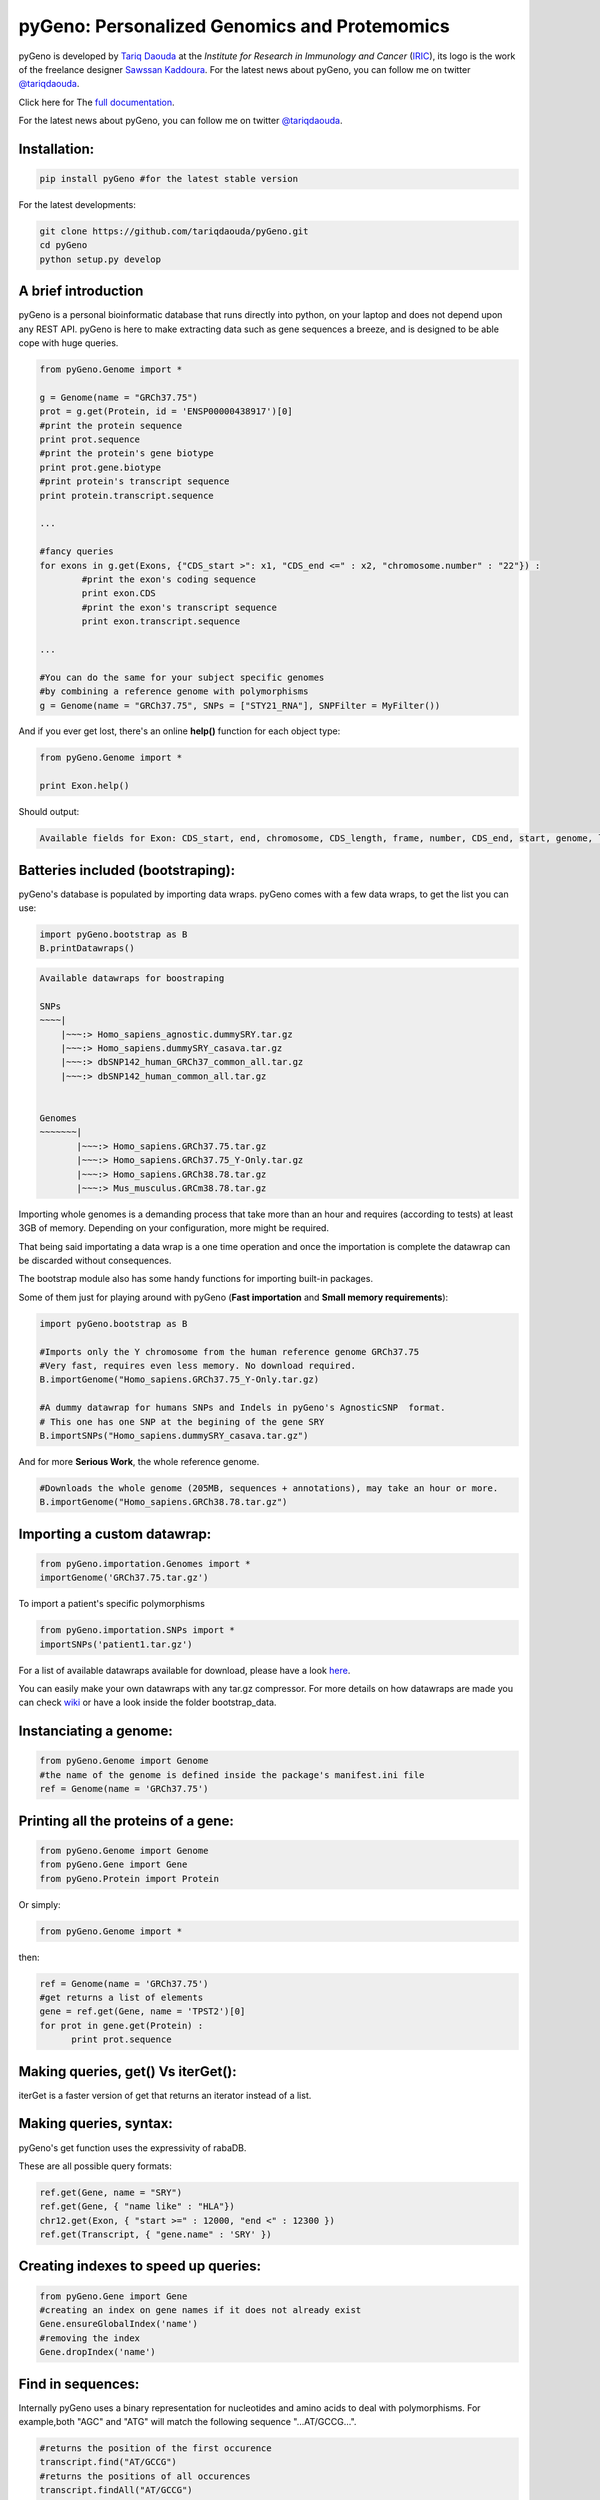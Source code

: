 pyGeno: Personalized Genomics and Protemomics
=============================================

.. image:: http://bioinfo.iric.ca/~daoudat/pyGeno/_static/logo.png
   :alt: pyGeno's logo

pyGeno is developed by `Tariq Daouda`_ at the *Institute for Research in Immunology and Cancer* (IRIC_), its logo is the work of the freelance designer `Sawssan Kaddoura`_.
For the latest news about pyGeno, you can follow me on twitter `@tariqdaouda`_.

.. _Tariq Daouda: http://wwww.tariqdaouda.com
.. _IRIC: http://www.iric.ca
.. _Sawssan Kaddoura: http://www.sawssankaddoura.com


Click here for The `full documentation`_.

.. _full documentation: http://pygeno.iric.ca/

For the latest news about pyGeno, you can follow me on twitter `@tariqdaouda`_.

.. _@tariqdaouda: https://www.twitter.com/tariqdaouda

Installation:
-------------

.. code:: python
	
	pip install pyGeno #for the latest stable version

For the latest developments:

.. code:: shell

	git clone https://github.com/tariqdaouda/pyGeno.git
	cd pyGeno
	python setup.py develop

A brief introduction
--------------------

pyGeno is a personal bioinformatic database that runs directly into python, on your laptop and does not depend
upon any REST API. pyGeno is here to make extracting data such as gene sequences a breeze, and is designed to
be able cope with huge queries.

.. code:: python

	from pyGeno.Genome import *
	
	g = Genome(name = "GRCh37.75")
	prot = g.get(Protein, id = 'ENSP00000438917')[0]
	#print the protein sequence
	print prot.sequence
	#print the protein's gene biotype
	print prot.gene.biotype
	#print protein's transcript sequence
	print protein.transcript.sequence
	
	...
	
	#fancy queries
	for exons in g.get(Exons, {"CDS_start >": x1, "CDS_end <=" : x2, "chromosome.number" : "22"}) :
		#print the exon's coding sequence
		print exon.CDS
		#print the exon's transcript sequence
		print exon.transcript.sequence
	
	...
	
	#You can do the same for your subject specific genomes
	#by combining a reference genome with polymorphisms 
	g = Genome(name = "GRCh37.75", SNPs = ["STY21_RNA"], SNPFilter = MyFilter())

And if you ever get lost, there's an online **help()** function for each object type:

.. code:: python

	from pyGeno.Genome import *
	
	print Exon.help()

Should output:

.. code::
	
	Available fields for Exon: CDS_start, end, chromosome, CDS_length, frame, number, CDS_end, start, genome, length, protein, gene, transcript, id, strand

Batteries included (bootstraping):
---------------------------------

pyGeno's database is populated by importing data wraps.
pyGeno comes with a few data wraps, to get the list you can use:

.. code:: python
	
	import pyGeno.bootstrap as B
	B.printDatawraps()

.. code::

	Available datawraps for boostraping
	
	SNPs
	~~~~|
	    |~~~:> Homo_sapiens_agnostic.dummySRY.tar.gz
	    |~~~:> Homo_sapiens.dummySRY_casava.tar.gz
	    |~~~:> dbSNP142_human_GRCh37_common_all.tar.gz
	    |~~~:> dbSNP142_human_common_all.tar.gz
	
	
	Genomes
	~~~~~~~|
	       |~~~:> Homo_sapiens.GRCh37.75.tar.gz
	       |~~~:> Homo_sapiens.GRCh37.75_Y-Only.tar.gz
	       |~~~:> Homo_sapiens.GRCh38.78.tar.gz
	       |~~~:> Mus_musculus.GRCm38.78.tar.gz

Importing whole genomes is a demanding process that take more than an hour and requires (according to tests) 
at least 3GB of memory. Depending on your configuration, more might be required.

That being said importating a data wrap is a one time operation and once the importation is complete the datawrap
can be discarded without consequences.

The bootstrap module also has some handy functions for importing built-in packages.

Some of them just for playing around with pyGeno (**Fast importation** and **Small memory requirements**):

.. code:: python
	
	import pyGeno.bootstrap as B

	#Imports only the Y chromosome from the human reference genome GRCh37.75
	#Very fast, requires even less memory. No download required.
	B.importGenome("Homo_sapiens.GRCh37.75_Y-Only.tar.gz)
	
	#A dummy datawrap for humans SNPs and Indels in pyGeno's AgnosticSNP  format. 
	# This one has one SNP at the begining of the gene SRY
	B.importSNPs("Homo_sapiens.dummySRY_casava.tar.gz")

And for more **Serious Work**, the whole reference genome.

.. code:: python

	#Downloads the whole genome (205MB, sequences + annotations), may take an hour or more.
	B.importGenome("Homo_sapiens.GRCh38.78.tar.gz")
	
Importing a custom datawrap:
--------------------------

.. code:: python

  from pyGeno.importation.Genomes import *
  importGenome('GRCh37.75.tar.gz')

To import a patient's specific polymorphisms

.. code:: python

  from pyGeno.importation.SNPs import *
  importSNPs('patient1.tar.gz')

For a list of available datawraps available for download, please have a look here_.

You can easily make your own datawraps with any tar.gz compressor.
For more details on how datawraps are made you can check wiki_ or have a look inside the folder bootstrap_data.

.. _here: http://pygeno.iric.ca/datawraps.html
.. _wiki: https://github.com/tariqdaouda/pyGeno/wiki/How-to-create-a-pyGeno-friendly-package-to-import-your-data%3F

Instanciating a genome:
-----------------------
.. code:: python
	
	from pyGeno.Genome import Genome
	#the name of the genome is defined inside the package's manifest.ini file
	ref = Genome(name = 'GRCh37.75')

Printing all the proteins of a gene:
-----------------------------------
.. code:: python

  from pyGeno.Genome import Genome
  from pyGeno.Gene import Gene
  from pyGeno.Protein import Protein

Or simply:

.. code:: python

  from pyGeno.Genome import *

then:

.. code:: python

  ref = Genome(name = 'GRCh37.75')
  #get returns a list of elements
  gene = ref.get(Gene, name = 'TPST2')[0]
  for prot in gene.get(Protein) :
  	print prot.sequence

Making queries, get() Vs iterGet():
-----------------------------------
iterGet is a faster version of get that returns an iterator instead of a list.

Making queries, syntax:
----------------------
pyGeno's get function uses the expressivity of rabaDB.

These are all possible query formats:

.. code:: python

  ref.get(Gene, name = "SRY")
  ref.get(Gene, { "name like" : "HLA"})
  chr12.get(Exon, { "start >=" : 12000, "end <" : 12300 })
  ref.get(Transcript, { "gene.name" : 'SRY' })

Creating indexes to speed up queries:
------------------------------------
.. code:: python

  from pyGeno.Gene import Gene
  #creating an index on gene names if it does not already exist
  Gene.ensureGlobalIndex('name')
  #removing the index
  Gene.dropIndex('name')

Find in sequences:
------------------

Internally pyGeno uses a binary representation for nucleotides and amino acids to deal with polymorphisms. 
For example,both "AGC" and "ATG" will match the following sequence "...AT/GCCG...".

.. code:: python

	#returns the position of the first occurence
	transcript.find("AT/GCCG")
	#returns the positions of all occurences
	transcript.findAll("AT/GCCG")
	
	#similarly, you can also do
	transcript.findIncDNA("AT/GCCG")
	transcript.findAllIncDNA("AT/GCCG")
	transcript.findInUTR3("AT/GCCG")
	transcript.findAllInUTR3("AT/GCCG")
	transcript.findInUTR5("AT/GCCG")
	transcript.findAllInUTR5("AT/GCCG")
	
	#same for proteins
	protein.find("DEV/RDEM")
	protein.findAll("DEV/RDEM")
	
	#and for exons
	exon.find("AT/GCCG")
	exon.findAll("AT/GCCG")
	exon.findInCDS("AT/GCCG")
	exon.findAllInCDS("AT/GCCG")
	...
	
Creating a Personalized Genome:
-------------------------------
Personalized Genomes are a powerful feature that allow to work on the specific genomes and proteomes of your patients.
You can even mix several SNPs together.

.. code:: python
  
  from pyGeno.Genome import Genome
  #the name of the snp set is defined inside the package's manifest.ini file
  dummy = Genome(name = 'GRCh37.75', SNPs = 'dummySRY')
  #you can also define a filter (ex: a quality filter) for the SNPs
  dummy = Genome(name = 'GRCh37.75', SNPs = 'dummySRY', SNPFilter = myFilter())
  #and even mix several snp sets  
  dummy = Genome(name = 'GRCh37.75', SNPs = ['dummySRY', 'anotherSet'], SNPFilter = myFilter())


Filtering SNPs:
---------------
pyGeno allows you to select the Polymorphisms that end up into the final sequences. It supports SNPs, Inserts and Deletions.

.. code:: python

	from pyGeno.SNPFiltering import SNPFilter, SequenceSNP

	class QMax_gt_filter(SNPFilter) :
		
		def __init__(self, threshold) :
			self.threshold = threshold
			
		def filter(self, chromosome, dummySRY = None) :
			if dummySRY.Qmax_gt > self.threshold :
				#other possibilities of return are SequenceInsert(<bases>), SequenceDelete(<length>)
				return SequenceSNP(dummySRY.alt)
			return None #None means keep the reference allele
	
	persGenome = Genome(name = 'GRCh37.75_Y-Only', SNPs = 'dummySRY', SNPFilter = QMax_gt_filter(10))

Getting an arbitrary sequence:
------------------------------
You can ask for any sequence of any chromosome:

.. code:: python
	
	chr12 = myGenome.get(Chromosome, number = "12")[0]
	print chr12.sequence[x1:x2]
	# for the reference sequence
  	print chr12.refSequence[x1:x2]
	
Progress Bar:
-------------
.. code:: python

  from pyGeno.tools.ProgressBar import ProgressBar
  pg = ProgressBar(nbEpochs = 155)
  for i in range(155) :
  	pg.update(label = '%d' %i) # or simply p.update() 
  pg.close()

